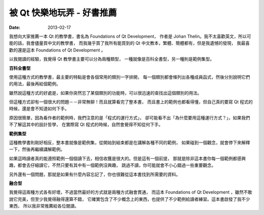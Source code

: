 ##################################################
被 Qt 快樂地玩弄 - 好書推薦
##################################################

:date: 2013-02-17

.. site-image:: 1.png
    :source: 被 qt 快樂地玩弄 - 好書推薦
    :alt: foundations-of-qt-development.png

我想向大家推薦一本 Qt 的教學書，書名為 Foundations of Qt Development，
作者是 Johan Thelin。我不太喜歡英文，所以可能的話，我會儘量買中文的教學書，
而我幾乎買了我所有能買到的 Qt 中文教本，繁體、簡體都有，但是我遺憾的發現，
我最喜歡的還是這本 Foundations of Qt Development 。

以我閱讀的經驗，我覺得 Qt 教學書主要可以分為兩種類型，
一種就像是百科全書型，另一種則是範例集型。

**百科全書型**

使用這種方式的教學書，最主要的特點是會各個常用的類別一字排開，
每一個類別都會條列出各種成員函式，然後分別說明它們的用法，最後再給個範例。

雖然說這種方式的好處是，如果你突然忘了某個類別的功能時，可以很迅速的查找出這個類別的用法。

但這種方式卻有一個很大的問題－－非常無聊！而且就算看完了整本書，
而且書上的範例也都看得懂，但自己真的要寫 Qt 程式的時候，還是會不知道如何下手。

原因很簡單，因為看作者的範例時，我們注意的是「程式的運行方式」，
卻可能看不出「為什麼要用這種運行方式？」，如果我們不了解這其中的設計哲學，
在實際寫 Qt 程式的時候，自然會覺得不知從何下手。

**範例集型**

這種教學書則剛好相反，整本書就像是範例集，從開始到結束都是在講解各種不同的範例，
如果碰到一個觀念，就會停下來解釋一下，然後再繼續講解範例。

如果這時讀者真的能遵照範例一個個讀下去，相信收獲是很大的。但是這有一個前提，
那就是除非這本書你每一個範例都感興趣，都會去仔細讀它，不然只要有其中有一個範例沒興趣，
跳過不讀，你可能就會不小心錯過一些重要觀念。

另外還有一個問題，那就是如果有什麼內容忘記了，你也很難從這本書找到所需要的資料。

**融合型**

我覺得這兩種方式各有好壞，不過當然最好的方式就是兩種方式融會貫通，
而這本 Foundations of Qt Development ，雖然不敢說它完美，但至少我覺得融得還算不錯，
它確實包含了不少概念上的東西，也提供了不少範例給讀者練習。這本書啟發了我不少東西，
所以我非常推薦給各位閱讀。
